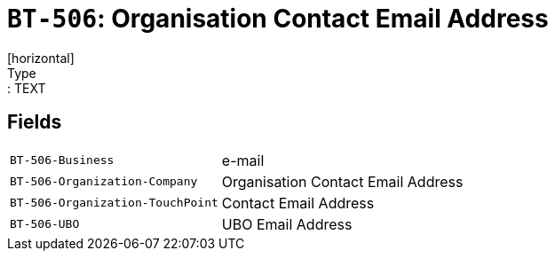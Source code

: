 = `BT-506`: Organisation Contact Email Address
[horizontal]
Type:: TEXT
== Fields
[horizontal]
  `BT-506-Business`:: e-mail
  `BT-506-Organization-Company`:: Organisation Contact Email Address
  `BT-506-Organization-TouchPoint`:: Contact Email Address
  `BT-506-UBO`:: UBO Email Address

